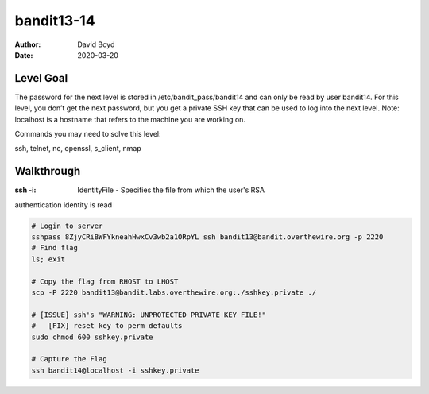 bandit13-14
###########
:Author: David Boyd
:Date: 2020-03-20

Level Goal
==========

The password for the next level is stored in /etc/bandit_pass/bandit14 and can
only be read by user bandit14. For this level, you don’t get the next password,
but you get a private SSH key that can be used to log into the next level.
Note: localhost is a hostname that refers to the machine you are working on.

Commands you may need to solve this level:

ssh, telnet, nc, openssl, s_client, nmap


Walkthrough
===========
:ssh -i: IdentityFile - Specifies the file from which the user's RSA
authentication identity is read

.. code-block :: Bash

	# Login to server
	sshpass 8ZjyCRiBWFYkneahHwxCv3wb2a1ORpYL ssh bandit13@bandit.overthewire.org -p 2220
	# Find flag
	ls; exit

	# Copy the flag from RHOST to LHOST
	scp -P 2220 bandit13@bandit.labs.overthewire.org:./sshkey.private ./

	# [ISSUE] ssh's "WARNING: UNPROTECTED PRIVATE KEY FILE!"
	#   [FIX] reset key to perm defaults
	sudo chmod 600 sshkey.private

	# Capture the Flag
	ssh bandit14@localhost -i sshkey.private

